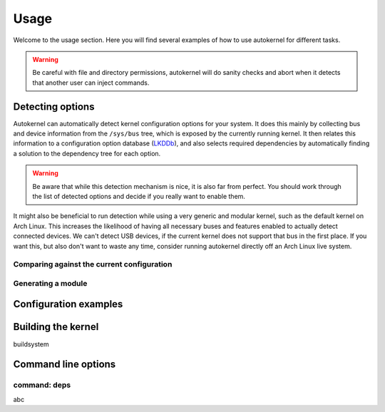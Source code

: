 .. _usage:

Usage
=====

Welcome to the usage section. Here you will find several examples of how to use
autokernel for different tasks.

.. warning::

    Be careful with file and directory permissions, autokernel will do sanity checks
    and abort when it detects that another user can inject commands.

.. _usage-detecting-options:

Detecting options
-----------------

Autokernel can automatically detect kernel configuration options for your system.
It does this mainly by collecting bus and device information from the ``/sys/bus`` tree,
which is exposed by the currently running kernel. It then relates this information to
a configuration option database (LKDDb_), and also selects required dependencies by
automatically finding a solution to the dependency tree for each option.

.. warning::

    Be aware that while this detection mechanism is nice, it is also far from perfect.
    You should work through the list of detected options and decide if you really want
    to enable them.

It might also be beneficial to run detection while using a very generic and
modular kernel, such as the default kernel on Arch Linux. This increases the
likelihood of having all necessary buses and features enabled to actually detect
connected devices. We can't detect USB devices, if the current kernel does not
support that bus in the first place. If you want this, but also don't want to
waste any time, consider running autokernel directly off an Arch Linux live system.

Comparing against the current configuration
^^^^^^^^^^^^^^^^^^^^^^^^^^^^^^^^^^^^^^^^^^^

Generating a module
^^^^^^^^^^^^^^^^^^^

Configuration examples
----------------------

.. _usage-build-system:

Building the kernel
-------------------

buildsystem

Command line options
--------------------

.. _usage-command-deps:

command: deps
^^^^^^^^^^^^^

abc

.. _LKDDb: https://cateee.net/lkddb/
